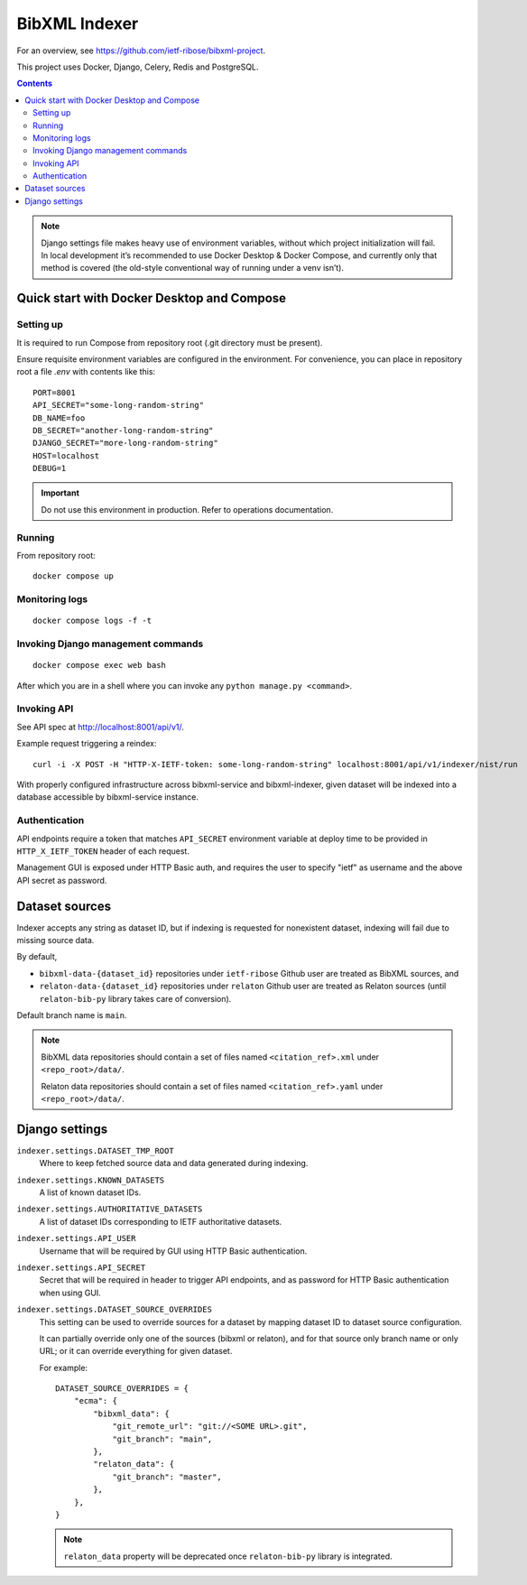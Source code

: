 ==============
BibXML Indexer
==============

For an overview, see https://github.com/ietf-ribose/bibxml-project.

This project uses Docker, Django, Celery, Redis and PostgreSQL.

.. contents::

.. note::

   Django settings file makes heavy use of environment variables,
   without which project initialization will fail.
   In local development it’s recommended to use Docker Desktop & Docker Compose,
   and currently only that method is covered
   (the old-style conventional way of running under a venv isn’t).


Quick start with Docker Desktop and Compose
-------------------------------------------

Setting up
~~~~~~~~~~

It is required to run Compose from repository root
(.git directory must be present).

Ensure requisite environment variables are configured in the environment.
For convenience, you can place in repository root a file `.env`
with contents like this::

    PORT=8001
    API_SECRET="some-long-random-string"
    DB_NAME=foo
    DB_SECRET="another-long-random-string"
    DJANGO_SECRET="more-long-random-string"
    HOST=localhost
    DEBUG=1

.. important::

   Do not use this environment in production. Refer to operations documentation.

Running
~~~~~~~

From repository root::

    docker compose up

Monitoring logs
~~~~~~~~~~~~~~~

::

    docker compose logs -f -t

Invoking Django management commands
~~~~~~~~~~~~~~~~~~~~~~~~~~~~~~~~~~~

::

    docker compose exec web bash

After which you are in a shell where you can invoke any ``python manage.py <command>``.


Invoking API
~~~~~~~~~~~~

See API spec at http://localhost:8001/api/v1/.

Example request triggering a reindex::

    curl -i -X POST -H "HTTP-X-IETF-token: some-long-random-string" localhost:8001/api/v1/indexer/nist/run

With properly configured infrastructure across bibxml-service and bibxml-indexer,
given dataset will be indexed into a database accessible by bibxml-service instance.


Authentication
~~~~~~~~~~~~~~

API endpoints require a token
that matches ``API_SECRET`` environment variable at deploy time
to be provided in ``HTTP_X_IETF_TOKEN`` header of each request.

Management GUI is exposed under HTTP Basic auth,
and requires the user to specify "ietf" as username
and the above API secret as password.


Dataset sources
---------------

Indexer accepts any string as dataset ID,
but if indexing is requested for nonexistent dataset,
indexing will fail due to missing source data.

By default,

* ``bibxml-data-{dataset_id}`` repositories under ``ietf-ribose`` Github user are treated as BibXML sources, and
* ``relaton-data-{dataset_id}`` repositories under ``relaton`` Github user are treated as Relaton sources
  (until ``relaton-bib-py`` library takes care of conversion).

Default branch name is ``main``.

.. seealso:: ``DATASET_SOURCE_OVERRIDES`` setting.

.. note::

   BibXML data repositories should contain a set of files
   named ``<citation_ref>.xml`` under ``<repo_root>/data/``.

   Relaton data repositories should contain a set of files
   named ``<citation_ref>.yaml`` under ``<repo_root>/data/``.


Django settings
---------------

``indexer.settings.DATASET_TMP_ROOT``
    Where to keep fetched source data and data generated during indexing.

``indexer.settings.KNOWN_DATASETS``
    A list of known dataset IDs.

``indexer.settings.AUTHORITATIVE_DATASETS``
    A list of dataset IDs corresponding to IETF authoritative datasets.

``indexer.settings.API_USER``
    Username that will be required by GUI using HTTP Basic authentication.

``indexer.settings.API_SECRET``
    Secret that will be required in header to trigger API endpoints,
    and as password for HTTP Basic authentication when using GUI.

``indexer.settings.DATASET_SOURCE_OVERRIDES``
    This setting can be used to override sources for a dataset
    by mapping dataset ID to dataset source configuration.
    
    It can partially override only one of the sources (bibxml or relaton),
    and for that source only branch name or only URL;
    or it can override everything for given dataset.
    
    For example::

        DATASET_SOURCE_OVERRIDES = {
            "ecma": {
                "bibxml_data": {
                    "git_remote_url": "git://<SOME URL>.git",
                    "git_branch": "main",
                },
                "relaton_data": {
                    "git_branch": "master",
                },
            },
        }

    .. note:: ``relaton_data`` property will be deprecated once ``relaton-bib-py`` library is integrated.
